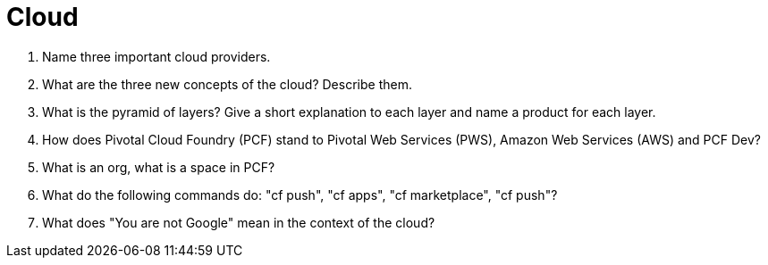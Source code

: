 = Cloud

. Name three important cloud providers.
. What are the three new concepts of the cloud? Describe them.
. What is the pyramid of layers? Give a short explanation to each layer and name a product for each layer.
. How does Pivotal Cloud Foundry (PCF) stand to Pivotal Web Services (PWS), Amazon Web Services (AWS) and PCF Dev?
. What is an org, what is a space in PCF?
. What do the following commands do: "cf push", "cf apps", "cf marketplace", "cf push"?
. What does "You are not Google" mean in the context of the cloud?

